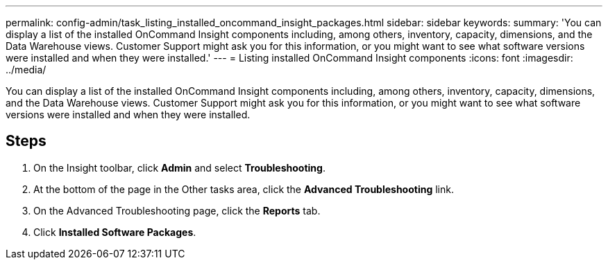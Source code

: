 ---
permalink: config-admin/task_listing_installed_oncommand_insight_packages.html
sidebar: sidebar
keywords: 
summary: 'You can display a list of the installed OnCommand Insight components including, among others, inventory, capacity, dimensions, and the Data Warehouse views. Customer Support might ask you for this information, or you might want to see what software versions were installed and when they were installed.'
---
= Listing installed OnCommand Insight components
:icons: font
:imagesdir: ../media/

[.lead]
You can display a list of the installed OnCommand Insight components including, among others, inventory, capacity, dimensions, and the Data Warehouse views. Customer Support might ask you for this information, or you might want to see what software versions were installed and when they were installed.

== Steps

. On the Insight toolbar, click *Admin* and select *Troubleshooting*.
. At the bottom of the page in the Other tasks area, click the *Advanced Troubleshooting* link.
. On the Advanced Troubleshooting page, click the *Reports* tab.
. Click *Installed Software Packages*.
